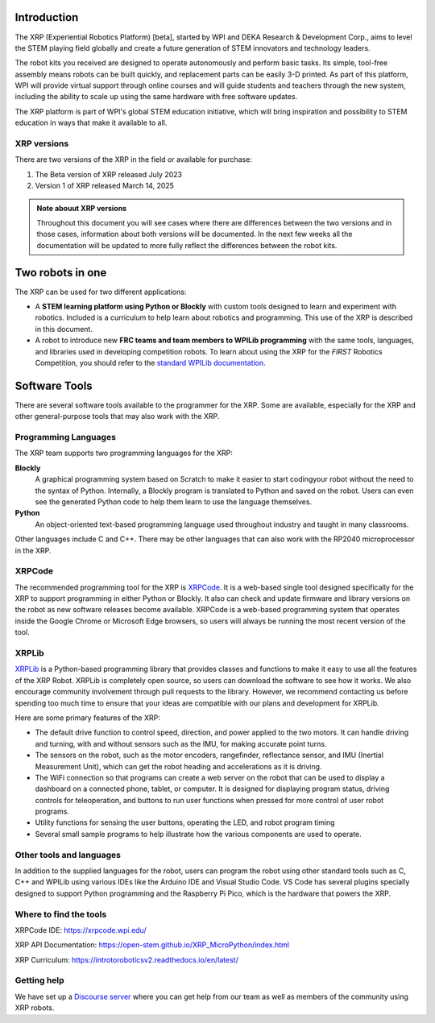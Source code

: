 .. image:: images/XRP.jpg
    :width: 300

Introduction
============

The XRP (Experiential Robotics Platform) [beta], started by WPI and DEKA Research & Development Corp., 
aims to level the STEM playing field globally and create a future generation of STEM innovators 
and technology leaders.

The robot kits you received are designed to operate autonomously and perform 
basic tasks. Its simple, tool-free assembly means robots can be built quickly, 
and replacement parts can be easily 3-D printed. As part of this platform, 
WPI will provide virtual support through online courses and will guide students 
and teachers through the new system, including the ability to scale up using 
the same hardware with free software updates. 

The XRP platform is part of WPI's global STEM education initiative, 
which will bring inspiration and possibility to STEM education in 
ways that make it available to all. 

XRP versions
------------
There are two versions of the XRP in the field or available for purchase:

#. The Beta version of XRP released July 2023
#. Version 1 of XRP released March 14, 2025

.. admonition:: Note abouut XRP versions

    Throughout this document you will see cases where there are differences between the two versions
    and in those cases, information about both versions will be documented. In the next few weeks all
    the documentation will be updated to more fully reflect the differences between the robot kits.


Two robots in one
=================
The XRP can be used for two different applications:

* A **STEM learning platform using Python or Blockly** with custom tools designed 
  to learn and experiment with robotics. Included is a curriculum to help learn
  about robotics and programming. This use of the XRP is described in this document.
* A robot to introduce new **FRC teams and team members to WPILib programming** with
  the same tools, languages, and libraries used in developing competition robots.
  To learn about using the XRP for the *FIRST* Robotics Competition, you should refer
  to the `standard WPILib documentation <https://docs.wpilib.org/en/latest/docs/xrp-robot/index.html>`_.

Software Tools
==============

There are several software tools available to the programmer for the XRP. Some are available, 
especially for the XRP and other general-purpose tools that may also work with the XRP.

Programming Languages
---------------------

The XRP team supports two programming languages for the XRP:

**Blockly**
    A graphical programming system based on Scratch to make
    it easier to start codingyour robot without the need to
    the syntax of Python. Internally, a Blockly program is
    translated to Python and saved on the robot. Users can
    even see the generated Python code to help them learn to
    use the language themselves.


**Python**
    An object-oriented text-based programming language used throughout
    industry and taught in many classrooms.

Other languages include C and C++. There may be other languages that can also work 
with the RP2040 microprocessor in the XRP.

XRPCode
-------


The recommended programming tool for the XRP is `XRPCode <https://xrpcode.wpi.edu>`_. It is a web-based single tool
designed specifically for the XRP to support programming in either Python or Blockly.
It also can check and update firmware and library versions on the robot as new 
software releases become available. XRPCode is a web-based programming system that 
operates inside the Google Chrome or Microsoft Edge browsers, so users will always be running the most 
recent version of the tool. 

.. image:: images/Picture1.png
    :width: 300

.. image:: images/XRPCodeImage.png
    :width: 300

XRPLib
------
`XRPLib <https://open-stem.github.io/XRP_MicroPython/index.html>`_ is a Python-based programming library that provides classes and functions to make
it easy to use all the features of the XRP Robot. XRPLib is completely open source, 
so users can download the software to see how it works. We also encourage community 
involvement through pull requests to the library. However, we recommend contacting us 
before spending too much time to ensure that your ideas are compatible with our plans 
and development for XRPLib. 

Here are some primary features of the XRP:

•	The default drive function to control speed, direction, and power applied to the two motors. It can handle driving and turning, with and without sensors such as the IMU, for making accurate point turns.

•	The sensors on the robot, such as the motor encoders, rangefinder, reflectance sensor, and IMU (Inertial Measurement Unit), which can get the robot heading and accelerations as it is driving.

•	The WiFi connection so that programs can create a web server on the robot that can be used to display a dashboard on a connected phone, tablet, or computer. It is designed for displaying program status, driving controls for teleoperation, and buttons to run user functions when pressed for more control of user robot programs.

•	Utility functions for sensing the user buttons, operating the LED, and robot program timing

•	Several small sample programs to help illustrate how the various components are used to operate.

.. image:: images/Picture3.png
    :width: 300

Other tools and languages
-------------------------

In addition to the supplied languages for the robot, users can program the robot using 
other standard tools such as C, C++ and WPILib using various IDEs like the Arduino IDE and Visual Studio Code. 
VS Code has several plugins specially designed to support Python programming and the 
Raspberry Pi Pico, which is the hardware that powers the XRP.

Where to find the tools
-----------------------

XRPCode IDE: 
https://xrpcode.wpi.edu/

XRP API Documentation:
https://open-stem.github.io/XRP_MicroPython/index.html

XRP Curriculum:
https://introtoroboticsv2.readthedocs.io/en/latest/


Getting help
------------
We have set up a `Discourse server <https://xrp.discourse.group>`_
where you can get help from our team as well as members
of the community using XRP robots.  



